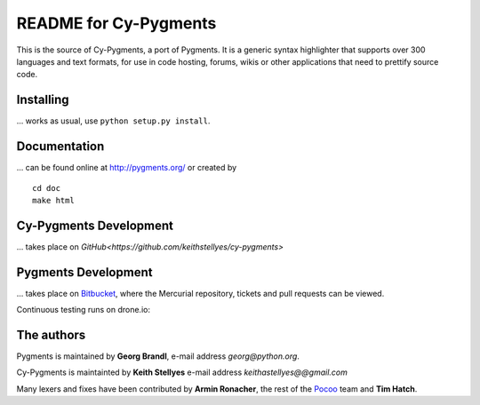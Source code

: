 README for Cy-Pygments
===================

This is the source of Cy-Pygments, a port of Pygments.  
It is a generic syntax highlighter that supports over 300 languages and text formats, for use in code hosting, forums,
wikis or other applications that need to prettify source code.

Installing
----------

... works as usual, use ``python setup.py install``.

Documentation
-------------

... can be found online at http://pygments.org/ or created by ::

   cd doc
   make html

Cy-Pygments Development
-----------

... takes place on `GitHub<https://github.com/keithstellyes/cy-pygments>`

Pygments Development
-----------

... takes place on `Bitbucket
<https://bitbucket.org/birkenfeld/pygments-main>`_, where the Mercurial
repository, tickets and pull requests can be viewed.

Continuous testing runs on drone.io:

.. image:: https://drone.io/bitbucket.org/birkenfeld/pygments-main/status.png
   :target: https://drone.io/bitbucket.org/birkenfeld/pygments-main

The authors
-----------

Pygments is maintained by **Georg Brandl**, e-mail address *georg*\ *@*\ *python.org*.

Cy-Pygments is maintainted by **Keith Stellyes** e-mail address *keithastellyes*\ *@*\ *@gmail.com*

Many lexers and fixes have been contributed by **Armin Ronacher**, the rest of
the `Pocoo <http://dev.pocoo.org/>`_ team and **Tim Hatch**.
